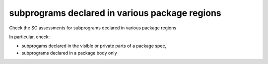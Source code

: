 subprograms declared in various package regions
================================================

Check the SC assessments for subprograms declared in various package regions

In particular, check:

* subprogams declared in the visible or private parts of a package spec,

* subprograms declared in a package body only


